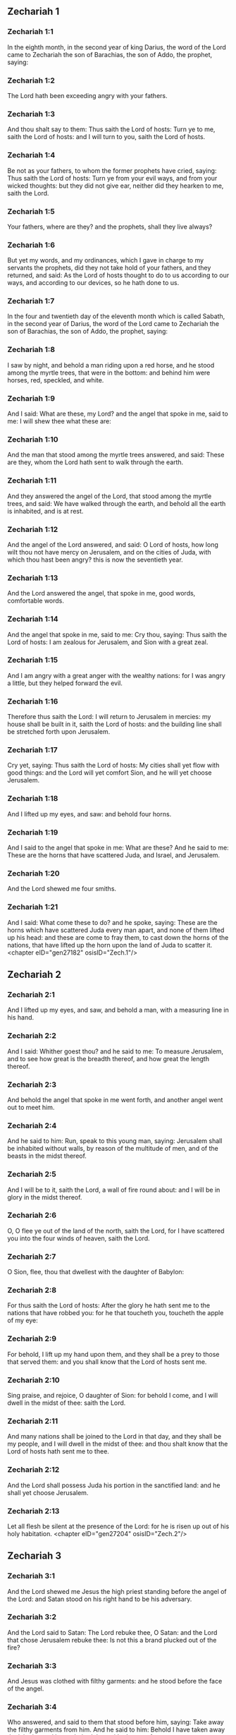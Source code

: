 ** Zechariah 1

*** Zechariah 1:1

In the eighth month, in the second year of king Darius, the word of the Lord came to Zechariah the son of Barachias, the son of Addo, the prophet, saying:

*** Zechariah 1:2

The Lord hath been exceeding angry with your fathers.

*** Zechariah 1:3

And thou shalt say to them: Thus saith the Lord of hosts: Turn ye to me, saith the Lord of hosts: and I will turn to you, saith the Lord of hosts.

*** Zechariah 1:4

Be not as your fathers, to whom the former prophets have cried, saying: Thus saith the Lord of hosts: Turn ye from your evil ways, and from your wicked thoughts: but they did not give ear, neither did they hearken to me, saith the Lord.

*** Zechariah 1:5

Your fathers, where are they? and the prophets, shall they live always?

*** Zechariah 1:6

But yet my words, and my ordinances, which I gave in charge to my servants the prophets, did they not take hold of your fathers, and they returned, and said: As the Lord of hosts thought to do to us according to our ways, and according to our devices, so he hath done to us.

*** Zechariah 1:7

In the four and twentieth day of the eleventh month which is called Sabath, in the second year of Darius, the word of the Lord came to Zechariah the son of Barachias, the son of Addo, the prophet, saying:

*** Zechariah 1:8

I saw by night, and behold a man riding upon a red horse, and he stood among the myrtle trees, that were in the bottom: and behind him were horses, red, speckled, and white.

*** Zechariah 1:9

And I said: What are these, my Lord? and the angel that spoke in me, said to me: I will shew thee what these are:

*** Zechariah 1:10

And the man that stood among the myrtle trees answered, and said: These are they, whom the Lord hath sent to walk through the earth.

*** Zechariah 1:11

And they answered the angel of the Lord, that stood among the myrtle trees, and said: We have walked through the earth, and behold all the earth is inhabited, and is at rest.

*** Zechariah 1:12

And the angel of the Lord answered, and said: O Lord of hosts, how long wilt thou not have mercy on Jerusalem, and on the cities of Juda, with which thou hast been angry? this is now the seventieth year.

*** Zechariah 1:13

And the Lord answered the angel, that spoke in me, good words, comfortable words.

*** Zechariah 1:14

And the angel that spoke in me, said to me: Cry thou, saying: Thus saith the Lord of hosts: I am zealous for Jerusalem, and Sion with a great zeal.

*** Zechariah 1:15

And I am angry with a great anger with the wealthy nations: for I was angry a little, but they helped forward the evil.

*** Zechariah 1:16

Therefore thus saith the Lord: I will return to Jerusalem in mercies: my house shall be built in it, saith the Lord of hosts: and the building line shall be stretched forth upon Jerusalem.

*** Zechariah 1:17

Cry yet, saying: Thus saith the Lord of hosts: My cities shall yet flow with good things: and the Lord will yet comfort Sion, and he will yet choose Jerusalem.

*** Zechariah 1:18

And I lifted up my eyes, and saw: and behold four horns.

*** Zechariah 1:19

And I said to the angel that spoke in me: What are these? And he said to me: These are the horns that have scattered Juda, and Israel, and Jerusalem.

*** Zechariah 1:20

And the Lord shewed me four smiths.

*** Zechariah 1:21

And I said: What come these to do? and he spoke, saying: These are the horns which have scattered Juda every man apart, and none of them lifted up his head: and these are come to fray them, to cast down the horns of the nations, that have lifted up the horn upon the land of Juda to scatter it. <chapter eID="gen27182" osisID="Zech.1"/>

** Zechariah 2

*** Zechariah 2:1

And I lifted up my eyes, and saw, and behold a man, with a measuring line in his hand.

*** Zechariah 2:2

And I said: Whither goest thou? and he said to me: To measure Jerusalem, and to see how great is the breadth thereof, and how great the length thereof.

*** Zechariah 2:3

And behold the angel that spoke in me went forth, and another angel went out to meet him.

*** Zechariah 2:4

And he said to him: Run, speak to this young man, saying: Jerusalem shall be inhabited without walls, by reason of the multitude of men, and of the beasts in the midst thereof.

*** Zechariah 2:5

And I will be to it, saith the Lord, a wall of fire round about: and I will be in glory in the midst thereof.

*** Zechariah 2:6

O, O flee ye out of the land of the north, saith the Lord, for I have scattered you into the four winds of heaven, saith the Lord.

*** Zechariah 2:7

O Sion, flee, thou that dwellest with the daughter of Babylon:

*** Zechariah 2:8

For thus saith the Lord of hosts: After the glory he hath sent me to the nations that have robbed you: for he that toucheth you, toucheth the apple of my eye:

*** Zechariah 2:9

For behold, I lift up my hand upon them, and they shall be a prey to those that served them: and you shall know that the Lord of hosts sent me.

*** Zechariah 2:10

Sing praise, and rejoice, O daughter of Sion: for behold I come, and I will dwell in the midst of thee: saith the Lord.

*** Zechariah 2:11

And many nations shall be joined to the Lord in that day, and they shall be my people, and I will dwell in the midst of thee: and thou shalt know that the Lord of hosts hath sent me to thee.

*** Zechariah 2:12

And the Lord shall possess Juda his portion in the sanctified land: and he shall yet choose Jerusalem.

*** Zechariah 2:13

Let all flesh be silent at the presence of the Lord: for he is risen up out of his holy habitation. <chapter eID="gen27204" osisID="Zech.2"/>

** Zechariah 3

*** Zechariah 3:1

And the Lord shewed me Jesus the high priest standing before the angel of the Lord: and Satan stood on his right hand to be his adversary.

*** Zechariah 3:2

And the Lord said to Satan: The Lord rebuke thee, O Satan: and the Lord that chose Jerusalem rebuke thee: Is not this a brand plucked out of the fire?

*** Zechariah 3:3

And Jesus was clothed with filthy garments: and he stood before the face of the angel.

*** Zechariah 3:4

Who answered, and said to them that stood before him, saying: Take away the filthy garments from him. And he said to him: Behold I have taken away thy iniquity, and have clothed thee with change of garments.

*** Zechariah 3:5

And he said: Put a clean mitre upon his head: and they put a clean mitre upon his head, and clothed him with garments, and the angel of the Lord stood.

*** Zechariah 3:6

And the angel of the Lord protested to Jesus, saying:

*** Zechariah 3:7

Thus saith the Lord of hosts: If thou wilt walk in my ways, and keep my charge, thou also shalt judge my house, and shalt keep my courts, and I will give thee some of them that are now present here to walk with thee.

*** Zechariah 3:8

Hear, O Jesus thou high priest, thou and thy friends that dwell before thee, for they are portending men: for behold, I WILL BRING MY SERVANT THE ORIENT.

*** Zechariah 3:9

For behold the stone that I have laid before Jesus: upon one stone there are seven eyes: behold I will grave the graving thereof, saith the Lord of hosts: and I will take away the iniquity of that land in one day.

*** Zechariah 3:10

In that day, saith the Lord of hosts, every man shall call his friend under the vine and under the fig tree. <chapter eID="gen27218" osisID="Zech.3"/>

** Zechariah 4

*** Zechariah 4:1

And the angel that spoke in me came again: and he waked me, as a man that is wakened out of his sleep.

*** Zechariah 4:2

And he said to me: What seest thou? And I said: I have looked, and behold a candlestick all of gold, and its lamp upon the top of it: and the seven lights thereof upon it: and seven funnels for the lights that were upon the top thereof.

*** Zechariah 4:3

And two olive trees over it: one upon the right side of the lamp, and the other upon the left side thereof.

*** Zechariah 4:4

And I answered, and said to the angel that spoke in me, saying: What are these things, my lord?

*** Zechariah 4:5

And the angel that spoke in me answered, and said to me: Knowest thou not what these things are? And I said: No, my lord.

*** Zechariah 4:6

And he answered, and spoke to me, saying: This is the word of the Lord to Zorobabel, saying: Not with an army, nor by might, but by my spirit, saith the Lord of hosts.

*** Zechariah 4:7

Who art thou, O great mountain, before Zorobabel? thou shalt become a plain: and he shall bring out the chief stone, and shall give equal grace to the grace thereof.

*** Zechariah 4:8

And the word of the Lord came to me, saying:

*** Zechariah 4:9

The hands of Zorobabel have laid the foundations of this house, and his hands shall finish it: and you shall know that the Lord of hosts hath sent me to you.

*** Zechariah 4:10

For who hath despised little days? and they shall rejoice, and shall see the tin plummet in the hand of Zorobabel. These are the seven eyes of the Lord, that run to and fro through the whole earth.

*** Zechariah 4:11

And I answered, and said to him: What are these two olive trees upon the right side of the candlestick, and upon the left side thereof ?

*** Zechariah 4:12

And I answered again, and said to him: What are the two olive branches, that are by the two golden beaks, in which are the funnels of gold?

*** Zechariah 4:13

And he spoke to me, saying: Knowest thou not what these are? And I said: No, my lord.

*** Zechariah 4:14

And he said: These are two sons of oil who stand before the Lord of the whole earth. <chapter eID="gen27229" osisID="Zech.4"/>

** Zechariah 5

*** Zechariah 5:1

And I turned and lifted up my eyes: and I saw, and behold a volume flying.

*** Zechariah 5:2

And he said to me: What seest thou? And I said: I see a volume flying: the length thereof is twenty cubits, and the breadth thereof ten cubits.

*** Zechariah 5:3

And he said to me: This is the curse that goeth forth over the face of the earth: for every thief shall be judged as is there written: and every one that sweareth in like manner shall be judged by it.

*** Zechariah 5:4

I will bring it forth, saith the Lord of hosts: and it shall come to the house of the thief, and to the house of him that sweareth falsely by my name: and it shall remain in the midst of his house, and shall consume it, with the timber thereof, and the stones thereof.

*** Zechariah 5:5

And the angel went forth that spoke in me, and he said to me: Lift up thy eyes, and see what this is, that goeth forth.

*** Zechariah 5:6

And I said: What is it? And he said: This is a vessel going forth. And he said: This is their eye in all the earth.

*** Zechariah 5:7

And behold a talent of lead was carried, and behold a woman sitting in the midst of the vessel.

*** Zechariah 5:8

And he said: This is wickedness. And he cast her into the midst of the vessel, and cast the weight of lead upon the mouth thereof.

*** Zechariah 5:9

And I lifted up my eyes and looked: and behold there came out two women, and wind was in their wings, and they had wings like the wings of a kite: and they lifted up the vessel between the earth and the heaven.

*** Zechariah 5:10

And I said to the angel that spoke in me: Whither do these carry the vessel?

*** Zechariah 5:11

And he said to me: That a house may be built for it in the land of Sennaar, and that it may be established, and set there upon its own basis. <chapter eID="gen27244" osisID="Zech.5"/>

** Zechariah 6

*** Zechariah 6:1

And I turned, and lifted up my eyes, and saw: and behold four chariots came out from the midst of two mountains: and the mountains were mountains of brass.

*** Zechariah 6:2

In the first chariot were red horses, and in the second chariot black horses.

*** Zechariah 6:3

And in the third chariot white horses, and in the fourth chariot grisled horses, and strong ones.

*** Zechariah 6:4

And I answered, and said to the angel that spoke in me: What are these, my lord?

*** Zechariah 6:5

And the angel answered, and said to me: These are the four winds of the heaven, which go forth to stand before the Lord of all the earth.

*** Zechariah 6:6

That in which were the black horses went forth into the land of the north, and the white went forth after them: and the grisled went forth to the land the south.

*** Zechariah 6:7

And they that were most strong, went out, and sought to go, and to run to and fro through all the earth. And he said: Go, walk throughout the earth: and they walked throughout the earth.

*** Zechariah 6:8

And he called me, and spoke to me, saying: Behold they that go forth into the land of the north, have quieted my spirit in the land of the north.

*** Zechariah 6:9

And the word of the Lord came to me, saying:

*** Zechariah 6:10

Take of them of the captivity, of Holdai, and of Tobias, and of Idaias; thou shalt come in that day, and shalt go into the house of Josias, the son of Sophonias, who came out of Babylon.

*** Zechariah 6:11

And thou shalt take gold and silver: and shalt make crowns, and thou shalt set them on the head of Jesus the son of Josedec, the high priest.

*** Zechariah 6:12

And thou shalt speak to him, saying: Thus saith the Lord of hosts, saying: BEHOLD A MAN, THE ORIENT IS HIS NAME: and under him shall he spring up, and shall build a temple to the Lord.

*** Zechariah 6:13

Yea, he shall build a temple to the Lord: and he shall bear the glory, and shall sit, and rule upon his throne: and he shall be a priest upon his throne, and the counsel of peace shall be between them both.

*** Zechariah 6:14

And the crowns shall be to Helem, and Tobias, and Idaias, and to Hem, the son of Sophonias, a memorial in the temple of the Lord.

*** Zechariah 6:15

And they that are far off, shall come and shall build in the temple of the Lord: and you shall know that the Lord of hosts sent me to you. But this shall come to pass, if hearing you will hear the voice of the Lord your God. <chapter eID="gen27256" osisID="Zech.6"/>

** Zechariah 7

*** Zechariah 7:1

And it came to pass in the fourth year of king Darius, that the word of the Lord came to Zechariah, in the fourth day of the ninth month, which is Casleu.

*** Zechariah 7:2

When Sarasar, and Rogommelech, and the men that were with him, sent to the house of God, to entreat the face of the Lord:

*** Zechariah 7:3

To speak to the priests of the house of the Lord of hosts, and to the prophets, saying: Must I weep in the fifth month, or must I sanctify myself as I have now done for many years?

*** Zechariah 7:4

And the word of the Lord of hosts came to me, saying:

*** Zechariah 7:5

Speak to all the people of the land, and to the priests, saying: When you fasted, and mourned in the fifth and the seventh month for these seventy years: did you keep a fast unto me?

*** Zechariah 7:6

And when you did eat and drink, did you not eat for yourselves, and drink for yourselves?

*** Zechariah 7:7

Are not these the words which the Lord spoke by the hand of the former prophets, when Jerusalem as yet was inhabited, and was wealthy, both itself and the cities round about it, and there were inhabitants towards the south, and in the plain?

*** Zechariah 7:8

And the word of the Lord came to Zechariah, saying:

*** Zechariah 7:9

Thus saith the Lord of hosts, saying: Judge ye true judgment, and shew ye mercy and compassion every man to his brother.

*** Zechariah 7:10

And oppress not the widow, and the fatherless, and the stranger, and the poor: and let not a man devise evil in his heart against his brother.

*** Zechariah 7:11

But they would not hearken, and they turned away the shoulder to depart: and they stopped their ears, not to hear.

*** Zechariah 7:12

And they made their heart as the adamant stone, lest they should hear the law, and the words which the Lord of hosts sent in his spirit by the hand of the former prophets: so a great indignation came from Lord of hosts.

*** Zechariah 7:13

And it came to pass that as he spoke, and they heard not: so shall they cry, and I will not hear, saith the Lord of hosts.

*** Zechariah 7:14

And I dispersed them throughout all kingdoms, which they know not: and the land was left desolate behind them, so that no man passed through or returned: and they changed the delightful land into a wilderness. <chapter eID="gen27272" osisID="Zech.7"/>

** Zechariah 8

*** Zechariah 8:1

And the word of the Lord of hosts came to me, saying:

*** Zechariah 8:2

Thus saith the Lord of hosts: I have been jealous for Sion with a great jealousy, and with a great indignation have I been jealous for her.

*** Zechariah 8:3

Thus saith the Lord of hosts: I am returned to Sion, and I will dwell in the midst of Jerusalem: and Jerusalem shall be called The city of truth, and the mountain of the Lord of hosts, The sanctified mountain.

*** Zechariah 8:4

Thus saith the Lord of hosts: There shall yet old men and old women dwell in the streets of Jerusalem: and every man with his staff in his hand through multitude of days.

*** Zechariah 8:5

And the streets of the city shall be full of boys and girls, playing in the streets thereof.

*** Zechariah 8:6

Thus saith the Lord of hosts: If it seem hard in the eyes of the remnant of this people in those days: shall it be hard in my eyes, saith the Lord of hosts?

*** Zechariah 8:7

Thus saith the Lord of hosts: Behold I will save my people from the land of the east, and from the land of the going down of the sun.

*** Zechariah 8:8

And I will bring them, and they shall dwell in the midst of Jerusalem: and they shall be my people, and I will be their God in truth and in justice.

*** Zechariah 8:9

Thus saith the Lord of hosts: Let your hands be strengthened, you that hear in these days these words by the mouth of the prophets, in the day that the house of the Lord of hosts was founded, that the temple might be built.

*** Zechariah 8:10

For before those days there was no hire for men, neither was there hire for beasts, neither was there peace to him that came in, nor to him that went out, because of the tribulation: and I let all men go every one against his neighbour.

*** Zechariah 8:11

But now I will not deal with the remnant of this people according to the former days, saith the Lord of hosts.

*** Zechariah 8:12

But there shall be the seed of peace: the vine shall yield her fruit, and the earth shall give her increase, and the heavens shall give their dew: and I will cause the remnant of this people to possess all these things.

*** Zechariah 8:13

And it shall come to pass, that as you were a curse among the Gentiles, O house of Juda, and house of Israel: so will I save you, and you shall be a blessing: fear not, let your hands be strengthened.

*** Zechariah 8:14

For thus saith the Lord of hosts: As I purposed to afflict you, when your fathers had provoked me to wrath, saith the Lord,

*** Zechariah 8:15

And I had no mercy: so turning again I have thought in these days to do good to the house of Juda, and Jerusalem: fear not.

*** Zechariah 8:16

These then are the things, which you shall do: Speak ye truth every one to his neighbour; judge ye truth and judgment of peace in your gates.

*** Zechariah 8:17

And let none of you imagine evil in your hearts against his friend: and love not a false oath: for all these are the things that I hate, saith the Lord.

*** Zechariah 8:18

And the word of the Lord of hosts came to me, saying:

*** Zechariah 8:19

Thus saith the Lord of hosts: The fast of the fourth month, and the fast of the fifth, and the fast of the seventh, and the fast of the tenth shall be to the house of Juda, joy, and gladness, and great solemnities: only love ye truth and peace.

*** Zechariah 8:20

Thus saith the Lord of hosts, until people come and dwell in many cities,

*** Zechariah 8:21

And the inhabitants go one to another, saying: Let us go, and entreat the face of the Lord, and let us seek the Lord of hosts: I also will go.

*** Zechariah 8:22

And many peoples, and strong nations shall come to seek the Lord of hosts in Jerusalem, and to entreat the face of the Lord.

*** Zechariah 8:23

Thus saith the Lord of hosts: In those days, wherein ten men of all languages of the Gentiles shall take hold, and shall hold fast the skirt of one that is a Jew, saying: We will go with you: for we have heard that God is with you. <chapter eID="gen27287" osisID="Zech.8"/>

** Zechariah 9

*** Zechariah 9:1

The burden of the word of the Lord in the land of Hadrach, and of Damascus the rest thereof: for the eye of man, and of all the tribes of Israel is the Lord's.

*** Zechariah 9:2

Emath also in the borders thereof, and Tyre, and Sidon: for they have taken to themselves to be exceeding wise.

*** Zechariah 9:3

And Tyre hath built herself a strong hold, and heaped together silver as earth, and gold as the mire of the streets.

*** Zechariah 9:4

Behold the Lord shall possess her, and shall strike her strength in the sea, and she shall be devoured with fire.

*** Zechariah 9:5

Ascalon shall see, and shall fear, and Gaza, and shall be very sorrowful: and Accaron, because her hope is confounded: and the king shall perish from Gaza, and Ascalon shall not be inhabited.

*** Zechariah 9:6

And the divider shall sit in Azotus, and I will destroy the pride of the Philistines.

*** Zechariah 9:7

And I will take away his blood out of his mouth, and his abominations from between his teeth: and even he shall be left to our God, and he shall be as a governor in Juda, and Accaron as a Jebusite.

*** Zechariah 9:8

And I will encompass my house with them that serve me in war, going and returning, and the oppressor shall no more pass through them: for now I have seen with my eyes.

*** Zechariah 9:9

Rejoice greatly, O daughter of Sion, shout for joy, O daughter of Jerusalem: BEHOLD THY KING will come to thee, the just and saviour: he is poor, and riding upon an ass, and upon a colt, the foal of an ass.

*** Zechariah 9:10

And I will destroy the chariot out of Ephraim, and the horse out of Jerusalem, and the bow for war shall be broken: and he shall speak peace to the Gentiles, and his power shall be from sea to sea, and from the rivers even to the end of the earth.

*** Zechariah 9:11

Thou also by the blood of thy testament hast sent forth thy prisoners out of the pit, wherein is no water.

*** Zechariah 9:12

Return to the strong hold, ye prisoners of hope, I will render thee double as I declare today.

*** Zechariah 9:13

Because I have bent Juda for me as a bow, I have filled Ephraim: and I will raise up thy sons, O Sion, above thy sons, O Greece, and I will make thee as the sword of the mighty.

*** Zechariah 9:14

And the Lord God shall be seen over them, and his dart shall go forth as lightning: and the Lord God will sound the trumpet, and go in the whirlwind of the south.

*** Zechariah 9:15

The Lord of hosts will protect them: and they shall devour, and subdue with the stones of the sling: and drinking they shall be inebriated as it were with wine, and they shall be filled as bowls, and as the horns of the altar.

*** Zechariah 9:16

And the Lord their God will save them in that day, as the flock of his people: for holy stones shall be lifted up over his land.

*** Zechariah 9:17

For what is the good thing of him, and what is his beautiful thing, but the corn of the elect, and wine springing forth virgins? <chapter eID="gen27311" osisID="Zech.9"/>

** Zechariah 10

*** Zechariah 10:1

Ask ye of the Lord rain in the latter season, and the Lord will make snows, and will give them showers of rain, to every one grass in the field.

*** Zechariah 10:2

For the idols have spoken what was unprofitable, and the diviners have seen a lie, and the dreamers have spoken vanity: they comforted in vain: therefore they were led away as a flock: they shall be afflicted, because they have no shepherd.

*** Zechariah 10:3

My wrath is kindled against the shepherds, and I will visit upon the buck goats: for the Lord of hosts hath visited his flock, the house of Juda, and hath made them as the horse of his glory in the battle.

*** Zechariah 10:4

Out of him shall come forth the corner, out of him the pin, out of him the bow of battle, out of him every exacter together.

*** Zechariah 10:5

And they shall be as mighty men, treading under foot the mire of the ways in battle: and they shall fight, because the Lord is with them, and the riders of horses shall be confounded.

*** Zechariah 10:6

And I will strengthen the house of Juda, and save the house of Joseph: and I will bring them back again, because I will have mercy on them: and they shall be as they were when I had not cast them off, for I am the Lord their God, and will hear them.

*** Zechariah 10:7

And they shall be as the valiant men of Ephraim, and their heart shall rejoice as through wine: and their children shall see, and shall rejoice, and their heart shall be joyful in the Lord.

*** Zechariah 10:8

I will whistle for them, and I will gather them together, because I have redeemed them: and I will multiply them as they were multiplied before.

*** Zechariah 10:9

And I will sow them among peoples: and from afar they shall remember me: and they shall live with their children, and shall return.

*** Zechariah 10:10

And I will bring them back out of the land of Egypt, and I will gather them from among the Assyrians: and will bring them to the land of Galaad, and Libanus, and place shall not be found for them.

*** Zechariah 10:11

And he shall pass over the strait of the sea, and shall strike the waves in the sea, and all the depths of the river shall be confounded, and the pride of Assyria shall be humbled, and the sceptre of Egypt shall depart.

*** Zechariah 10:12

I will strengthen them in the Lord, and they shall walk in his name, saith the Lord. <chapter eID="gen27329" osisID="Zech.10"/>

** Zechariah 11

*** Zechariah 11:1

Open thy gates, O Libanus, and let fire devour thy cedars.

*** Zechariah 11:2

Howl, thou fir tree, for the cedar is fallen, for the mighty are laid waste: howl, ye oaks of Basan, because the fenced forest is cut down.

*** Zechariah 11:3

The voice of the howling of the shepherds, because their glory is laid waste: the voice of the roaring of the lions, because the pride of the Jordan is spoiled.

*** Zechariah 11:4

Thus saith the Lord my God: Feed the flock of the slaughter,

*** Zechariah 11:5

Which they that possessed, slew, and repented not, and they sold them, saying: Blessed be the Lord, we are become rich: and their shepherds spared them not.

*** Zechariah 11:6

And I will no more spare the inhabitants of the land, saith the Lord: behold I will deliver the men, every one into his neighbour's hand, and into the hand of his king: and they shall destroy the land, and I will not deliver it out of their hand.

*** Zechariah 11:7

And I will feed the flock of slaughter for this, O ye poor of the flock. And I took unto me two rods, one I called Beauty, and the other I called a Cord, and I fed the flock.

*** Zechariah 11:8

And I cut off three shepherds in one month, and my soul was straitened in their regard: for their soul also varied in my regard.

*** Zechariah 11:9

And I said: I will not feed you: that which dieth, let it die: and that which is cut off, let it be cut off: and let the rest devour every one the flesh of his neighbour.

*** Zechariah 11:10

And I took my rod that was called Beauty, and I cut it asunder to make void my covenant, which I had made with all people.

*** Zechariah 11:11

And it was made void in that day: and so the poor of the flock that keep for me, understood that it is the word of the Lord.

*** Zechariah 11:12

And I said to them: If it be good in your eyes, bring hither my wages: and if not, be quiet. And they weighed for my wages thirty pieces of silver.

*** Zechariah 11:13

And the Lord said to me: Cast it to the statuary, a handsome price, that I was prized at by them. And I took the thirty pieces of silver, and I cast them into the house of the Lord to the statuary.

*** Zechariah 11:14

And I cut off my second rod that was called a Cord, that I might break the brotherhood between Juda and Israel.

*** Zechariah 11:15

And the Lord said to me: Take to thee yet the instruments of a foolish shepherd.

*** Zechariah 11:16

For behold I will raise up a shepherd in the land, who shall not visit what is forsaken, nor seek what is scattered, nor heal what is broken, nor nourish that which standeth, and he shall eat the flesh of the fat ones, and break their hoofs.

*** Zechariah 11:17

O shepherd, and idol, that forsaketh the flock: the sword upon his arm and upon his right eye: his arm shall quite wither away, and his right eye shall be utterly darkened. <chapter eID="gen27342" osisID="Zech.11"/>

** Zechariah 12

*** Zechariah 12:1

The burden of the word of the Lord upon Israel. Thus saith the Lord, who stretcheth forth the heavens, and layeth the foundations of the earth, and formeth the spirit of man in him:

*** Zechariah 12:2

Behold I will make Jerusalem a lintel of surfeiting to all the people round about: and Juda also shall be in the siege against Jerusalem.

*** Zechariah 12:3

And it shall come to pass in that day, that I will make Jerusalem a burdensome stone to all people: all that shall lift it up shall be rent and torn, and all the kingdoms of the earth shall be gathered together against her.

*** Zechariah 12:4

In that day, saith the Lord, I will strike every horse with astonishment, and his rider with madness: and I will open my eyes upon the house of Juda, and will strike every horse of the nations with blindness.

*** Zechariah 12:5

And the governors of Juda shall say in their heart: Let the inhabitants of Jerusalem be strengthened for me in the Lord of hosts, their God.

*** Zechariah 12:6

In that day I will make the governors of Juda like a furnace of fire amongst wood, and as a firebrand amongst hay: and they shall devour all the people round about, to the right hand, and to the left: and Jerusalem shall be inhabited again in her own place in Jerusalem.

*** Zechariah 12:7

And the Lord shall save the tabernacles of Juda, as in the beginning: that the house of David, and the glory of the inhabitants of Jerusalem, may not boast and magnify themselves against Juda.

*** Zechariah 12:8

In that day shall the Lord protect the inhabitants of Jerusalem, and he that hath offended among them in that day shall be as David: and the house of David, as that of God, as an angel of the Lord in their sight.

*** Zechariah 12:9

And it shall come to pass in that day, that I will seek to destroy all the nations that come against Jerusalem.

*** Zechariah 12:10

And I will pour out upon the house of David, and upon the inhabitants of Jerusalem, the spirit of grace, and of prayers: and they shall look upon me, whom they have pierced: and they shall mourn for him as one mourneth for an only son, and they shall grieve over him, as the manner is to grieve for the death of the firstborn.

*** Zechariah 12:11

In that day there shall be a great lamentation in Jerusalem like the lamentation of Adadremmon in the plain of Mageddon.

*** Zechariah 12:12

And the land shall mourn: families and families apart: the families of the house of David apart, and their women apart:

*** Zechariah 12:13

The families of the house of Nathan apart, and their women apart: the families of the house of Levi apart, and their women apart: the families of Semei apart, and their women apart.

*** Zechariah 12:14

All the rest of the families, families and families apart, and their women apart. <chapter eID="gen27360" osisID="Zech.12"/>

** Zechariah 13

*** Zechariah 13:1

In that day there shall be a fountain open to the house of David, and to the inhabitants of Jerusalem: for the washing of the sinner, and of the unclean woman.

*** Zechariah 13:2

And it shall come to pass in that day, saith the Lord of hosts, that I will destroy the names of idols out of the earth, and they shall be remembered no more: and I will take away the false prophets, and the unclean spirit out of the earth.

*** Zechariah 13:3

And it shall come to pass, that when any man shall prophesy any more, his father and his mother that brought him into the world, shall say to him: Thou shalt not live: because thou hast spoken a lie in the name of the Lord. And his father, and his mother, his parents, shall thrust him through, when he shall prophesy.

*** Zechariah 13:4

And it shall come to pass in that day, that the prophets shall be confounded, every one by his own vision, when he shall prophesy, neither shall they be clad with a garment of sackcloth, to deceive:

*** Zechariah 13:5

But he shall say: I am no prophet, I am a husbandman: for Adam is my example from my youth.

*** Zechariah 13:6

And they shall say to him: What are these wounds in the midst of thy hands? And he shall say: With these I was wounded in the house of them that loved me.

*** Zechariah 13:7

Awake, O sword, against my shepherd, and against the man that cleaveth to me, saith the Lord of hosts: strike the shepherd, and the sheep shall be scattered: and I will turn my hand to the little ones.

*** Zechariah 13:8

And there shall be in all the earth, saith the Lord, two parts in it shall be scattered, and shall perish: but the third part shall be left therein.

*** Zechariah 13:9

And I will bring the third part through the fire, and will refine them as silver is refined: and I will try them as gold is tried. They shall call on my name, and I will hear them. I will say: Thou art my people: and they shall say: The Lord is my God. <chapter eID="gen27375" osisID="Zech.13"/>

** Zechariah 14

*** Zechariah 14:1

Behold the days of the Lord shall come, and thy spoils shall be divided in the midst of thee.

*** Zechariah 14:2

And I will gather all nations to Jerusalem to battle, and the city shall be taken, and the houses shall be rifled, and the women shall be defiled: and half of the city shall go forth into captivity, and the rest of the people shall not be taken away out of the city.

*** Zechariah 14:3

Then the Lord shall go forth, and shall fight against those nations, as when he fought in the day of battle.

*** Zechariah 14:4

And his feet shall stand in that day upon the mount of Olives, which is over against Jerusalem towards the east: and the mount of Olives shall be divided in the midst thereof to the east, and to the west with a very great opening, and half of the mountain shall be separated to the north, and half thereof to the south.

*** Zechariah 14:5

And you shall flee to the valley of those mountains, for the valley of the mountains shall be joined even to the next, and you shall flee as you fled from the face of the earthquake in the days of Ozias king of Juda: and the Lord my God shall come, and all the saints with him.

*** Zechariah 14:6

And it shall come to pass in that day, that there shall be no light, but cold and frost.

*** Zechariah 14:7

And there shall be one day, which is known to the Lord, not day nor night: and in the time of the evening there shall be light:

*** Zechariah 14:8

And it shall come to pass in that day, that living waters shall go out from Jerusalem: half of them to the east sea, and half of them to the last sea: they shall be in summer and in winter.

*** Zechariah 14:9

And the Lord shall be king over all the earth: in that day there shall be one Lord, and his name shall be one.

*** Zechariah 14:10

And all the land shall return even to the desert, from the hill to Remmon to the south of Jerusalem: and she shall be exalted, and shall dwell in her own place, from the gate of Benjamin even to the place of the former gate, and even to the gate of the corners: and from the tower of Hananeel even to the king's winepresses.

*** Zechariah 14:11

And people shall dwell in it, and there shall be no more an anathema: but Jerusalem shall sit secure.

*** Zechariah 14:12

And this shall be the plague wherewith the Lord shall strike all nations that have fought against Jerusalem: the flesh of every one shall consume away while they stand upon their feet, and their eyes shall consume away in their holes, and their tongue shall consume away in their mouth.

*** Zechariah 14:13

In that day there shall be a great tumult from the Lord among them: and a man shall take the hand of his neighbour, and his hand shall be clasped upon his neighbour's hand.

*** Zechariah 14:14

And even Juda shall fight against Jerusalem: and the riches of all nations round about shall be gathered together, gold, and silver, and garments in great abundance.

*** Zechariah 14:15

And the destruction of the horse, and of the mule, and of the camel, and of the ass, and of all the beasts, that shall be in those tents, shall be like this destruction.

*** Zechariah 14:16

And all they that shall be left of all nations that came against Jerusalem, shall go up from year to year, to adore the King, the Lord of hosts, and to keep the feast of tabernacles.

*** Zechariah 14:17

And it shall come to pass, that he that shall not go up of the families of the land to Jerusalem, to adore the King, the Lord of hosts, there shall be no rain upon them.

*** Zechariah 14:18

And if the family of Egypt go not up nor come: neither shall it be upon them, but there shall be destruction wherewith the Lord will strike all nations that will not go up to keep the feast of tabernacles.

*** Zechariah 14:19

This shall be the sin of Egypt, and this the sin of all nations, that will not go up to keep the feast of tabernacles.

*** Zechariah 14:20

In that day that which is upon the bridle of the horse shall be holy to the Lord: and the caldrons in the house of the Lord shall be as the phials before the altar.

*** Zechariah 14:21

And every caldron in Jerusalem and Juda shall be sanctified to the Lord of hosts: and all that sacrifice shall come, and take of them, and shall seethe in them: and the merchant shall be no more in the house of the Lord of hosts in that day. <chapter eID="gen27385" osisID="Zech.14"/> <div eID="gen27181" osisID="Zech" type="book"/>
